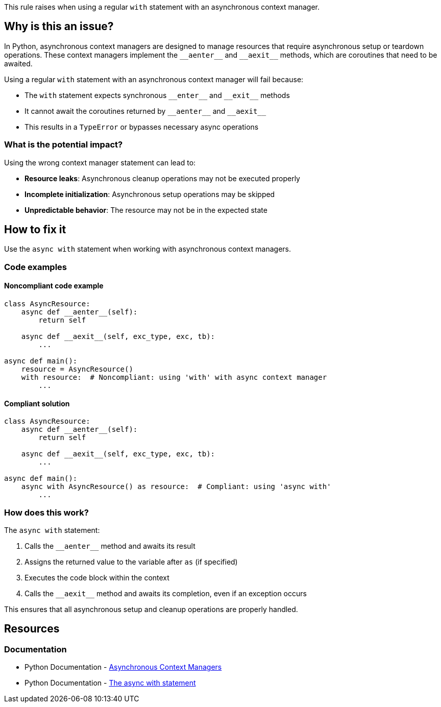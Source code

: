 This rule raises when using a regular `with` statement with an asynchronous context manager.

== Why is this an issue?

In Python, asynchronous context managers are designed to manage resources that require asynchronous setup or teardown operations. These context managers implement the `+__aenter__+` and `+__aexit__+` methods, which are coroutines that need to be awaited.

Using a regular `with` statement with an asynchronous context manager will fail because:

* The `with` statement expects synchronous `+__enter__+` and `+__exit__+` methods
* It cannot await the coroutines returned by `+__aenter__+` and `+__aexit__+`
* This results in a `TypeError` or bypasses necessary async operations

=== What is the potential impact?

Using the wrong context manager statement can lead to:

* **Resource leaks**: Asynchronous cleanup operations may not be executed properly
* **Incomplete initialization**: Asynchronous setup operations may be skipped
* **Unpredictable behavior**: The resource may not be in the expected state

== How to fix it

Use the `async with` statement when working with asynchronous context managers.

=== Code examples

==== Noncompliant code example

[source,python,diff-id=1,diff-type=noncompliant]
----
class AsyncResource:
    async def __aenter__(self):
        return self

    async def __aexit__(self, exc_type, exc, tb):
        ...

async def main():
    resource = AsyncResource()
    with resource:  # Noncompliant: using 'with' with async context manager
        ...
----

==== Compliant solution

[source,python,diff-id=1,diff-type=compliant]
----
class AsyncResource:
    async def __aenter__(self):
        return self

    async def __aexit__(self, exc_type, exc, tb):
        ...

async def main():
    async with AsyncResource() as resource:  # Compliant: using 'async with'
        ...
----

=== How does this work?

The `async with` statement:

1. Calls the `+__aenter__+` method and awaits its result
2. Assigns the returned value to the variable after `as` (if specified)
3. Executes the code block within the context
4. Calls the `+__aexit__+` method and awaits its completion, even if an exception occurs

This ensures that all asynchronous setup and cleanup operations are properly handled.

ifdef::env-github,rspecator-view[]

== Implementation Specification
(visible only on this page)

=== Message

Use "async with" for asynchronous context managers

=== Highlighting

* Primary location: The `with` keyword when used with an asynchronous context manager
* Secondary location: The `async` keyword of the enclosing function
endif::env-github,rspecator-view[]

== Resources

=== Documentation

* Python Documentation - https://docs.python.org/3/reference/datamodel.html#asynchronous-context-managers[Asynchronous Context Managers]
* Python Documentation - https://docs.python.org/3/reference/compound_stmts.html#the-async-with-statement[The async with statement]

